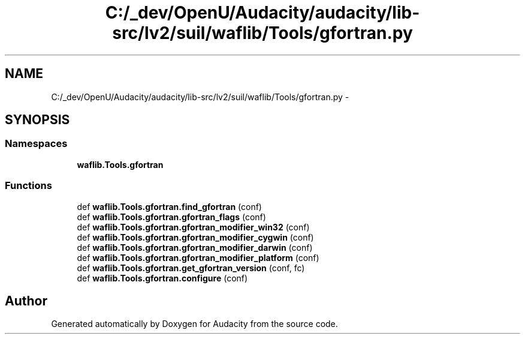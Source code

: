.TH "C:/_dev/OpenU/Audacity/audacity/lib-src/lv2/suil/waflib/Tools/gfortran.py" 3 "Thu Apr 28 2016" "Audacity" \" -*- nroff -*-
.ad l
.nh
.SH NAME
C:/_dev/OpenU/Audacity/audacity/lib-src/lv2/suil/waflib/Tools/gfortran.py \- 
.SH SYNOPSIS
.br
.PP
.SS "Namespaces"

.in +1c
.ti -1c
.RI " \fBwaflib\&.Tools\&.gfortran\fP"
.br
.in -1c
.SS "Functions"

.in +1c
.ti -1c
.RI "def \fBwaflib\&.Tools\&.gfortran\&.find_gfortran\fP (conf)"
.br
.ti -1c
.RI "def \fBwaflib\&.Tools\&.gfortran\&.gfortran_flags\fP (conf)"
.br
.ti -1c
.RI "def \fBwaflib\&.Tools\&.gfortran\&.gfortran_modifier_win32\fP (conf)"
.br
.ti -1c
.RI "def \fBwaflib\&.Tools\&.gfortran\&.gfortran_modifier_cygwin\fP (conf)"
.br
.ti -1c
.RI "def \fBwaflib\&.Tools\&.gfortran\&.gfortran_modifier_darwin\fP (conf)"
.br
.ti -1c
.RI "def \fBwaflib\&.Tools\&.gfortran\&.gfortran_modifier_platform\fP (conf)"
.br
.ti -1c
.RI "def \fBwaflib\&.Tools\&.gfortran\&.get_gfortran_version\fP (conf, fc)"
.br
.ti -1c
.RI "def \fBwaflib\&.Tools\&.gfortran\&.configure\fP (conf)"
.br
.in -1c
.SH "Author"
.PP 
Generated automatically by Doxygen for Audacity from the source code\&.

